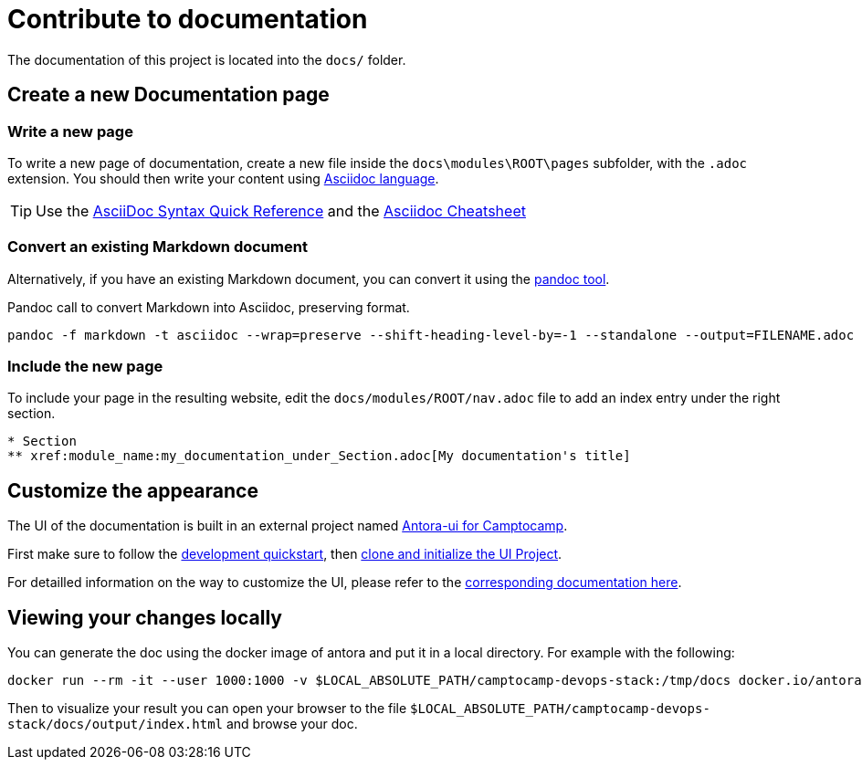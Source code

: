 = Contribute to documentation

The documentation of this project is located into the `docs/` folder.

== Create a new Documentation page

=== Write a new page

To write a new page of documentation, create a new file inside the `docs\modules\ROOT\pages` subfolder, with the `.adoc` extension.
You should then write your content using https://asciidoc.org/[Asciidoc language].

TIP: Use the https://asciidoctor.org/docs/asciidoc-syntax-quick-reference/[AsciiDoc Syntax Quick Reference] and the https://powerman.name/doc/asciidoc[Asciidoc Cheatsheet]

=== Convert an existing Markdown document

Alternatively, if you have an existing Markdown document, you can convert it using the https://pandoc.org/[pandoc tool]. 

[source,shell]
.Pandoc call to convert Markdown into Asciidoc, preserving format.
----
pandoc -f markdown -t asciidoc --wrap=preserve --shift-heading-level-by=-1 --standalone --output=FILENAME.adoc FILENAME.md
----

=== Include the new page

To include your page in the resulting website, edit the `docs/modules/ROOT/nav.adoc` file to add an index entry under the right section.

[source]
----
* Section
** xref:module_name:my_documentation_under_Section.adoc[My documentation's title]
----

== Customize the appearance

The UI of the documentation is built in an external project named https://github.com/camptocamp/antora-ui/blob/master/README.adoc#antora-ui-for-camptocamp[Antora-ui for Camptocamp].

First make sure to follow the https://github.com/camptocamp/antora-ui/blob/master/README.adoc#development-quickstart[development quickstart], then https://github.com/camptocamp/antora-ui/blob/master/README.adoc#clone-and-initialize-the-ui-project[clone and initialize the UI Project].

For detailled information on the way to customize the UI, please refer to the xref:antora-ui-c2c:ROOT:index.adoc[corresponding documentation here].

== Viewing your changes locally

You can generate the doc using the docker image of antora and put it in a local directory. For example with the following:

[source,shell]
--------------
docker run --rm -it --user 1000:1000 -v $LOCAL_ABSOLUTE_PATH/camptocamp-devops-stack:/tmp/docs docker.io/antora/antora:2.3.4 generate /tmp/docs/antora-playbook.yml  --to-dir /tmp/docs/docs/output
--------------

Then to visualize your result you can open your browser to the file `$LOCAL_ABSOLUTE_PATH/camptocamp-devops-stack/docs/output/index.html` and browse your doc.
